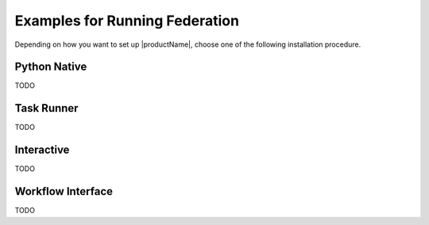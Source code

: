 .. # Copyright (C) 2020-2023 Intel Corporation
.. # SPDX-License-Identifier: Apache-2.0

.. _openfl_examples:

=====================
Examples for Running Federation
=====================

Depending on how you want to set up |productName|, choose one of the following installation procedure.


*********************************
Python Native
*********************************
TODO

*********************************
Task Runner
*********************************
TODO

*********************************
Interactive
*********************************
TODO

*********************************
Workflow Interface
*********************************
TODO
